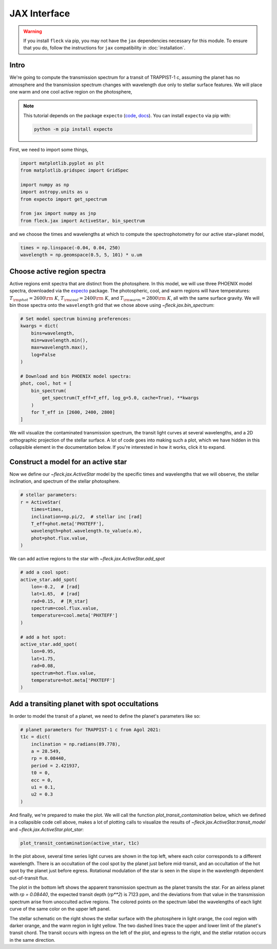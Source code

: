 *************
JAX Interface
*************

.. warning::

    If you install ``fleck`` via pip, you may not have the ``jax``
    dependencies necessary for this module. To ensure that you do,
    follow the instructions for ``jax`` compatibility in :doc:`installation`.


Intro
-----

We're going to compute the transmission spectrum for a transit
of TRAPPIST-1 c, assuming the planet has no atmosphere and
the transmission spectrum changes with wavelength due only to
stellar surface features. We will place one warm and one cool
active region on the photosphere,

.. note::

    This tutorial depends on the package ``expecto``
    (`code <https://github.com/bmorris3/expecto>`_,
    `docs <https://expecto.readthedocs.io/>`_). You can
    install ``expecto`` via pip with:

    .. code-block:: bash

        python -m pip install expecto

First, we need to import some things,

.. code-block:: python

    import matplotlib.pyplot as plt
    from matplotlib.gridspec import GridSpec

    import numpy as np
    import astropy.units as u
    from expecto import get_spectrum

    from jax import numpy as jnp
    from fleck.jax import ActiveStar, bin_spectrum

and we choose the times and wavelengths at which to compute the
spectrophotometry for our active star+planet model,

.. code-block:: python

    times = np.linspace(-0.04, 0.04, 250)
    wavelength = np.geomspace(0.5, 5, 101) * u.um

Choose active region spectra
----------------------------

Active regions emit spectra that are distinct from the photosphere.
In this model, we will use three PHOENIX model spectra, downloaded
via the `expecto <https://expecto.readthedocs.io/en/latest/>`_ package.
The photospheric, cool, and warm regions will have temperatures:
:math:`T_{\rm phot}=2600 {\rm ~K}`,
:math:`T_{\rm cool}=2400 {\rm ~K}`, and
:math:`T_{\rm warm}=2800 {\rm ~K}`, all with the same surface gravity.
We will bin those spectra onto the ``wavelength`` grid that we chose
above using `~fleck.jax.bin_spectrum`:

.. code-block:: python

    # Set model spectrum binning preferences:
    kwargs = dict(
        bins=wavelength,
        min=wavelength.min(),
        max=wavelength.max(),
        log=False
    )

    # Download and bin PHOENIX model spectra:
    phot, cool, hot = [
        bin_spectrum(
            get_spectrum(T_eff=T_eff, log_g=5.0, cache=True), **kwargs
        )
        for T_eff in [2600, 2400, 2800]
    ]


We will visualize the contaminated transmission spectrum, the transit light curves
at several wavelengths, and a 2D orthographic projection of the stellar surface.
A lot of code goes into making such a plot, which we have hidden in this collapsible
element in the documentation below. If you're interested in how it works, click
it to expand.

.. collapse:: Define a (long) plotting function (click to expand)

    .. code-block:: python

        def plot_transit_contamination(
            active_star, planet_params,
            norm_oot_per_wavelength=True,
            norm_stellar_spectrum=True
        ):
            lc, contam, X, Y, spectrum_at_transit = active_star.transit_model(**planet_params)
            fig = plt.figure(figsize=(8, 4), dpi=100)
            gs = GridSpec(2, 2, figure=fig)

            ax = [
                fig.add_subplot(gs[0, 0]),
                fig.add_subplot(gs[1, 0]),
                fig.add_subplot(gs[:, 1:3]),
            ]

            skip = (len(active_star.wavelength) - 1) // 10

            cmap = lambda i: plt.cm.Spectral_r(
                (active_star.wavelength[i] - active_star.wavelength.min()) /
                active_star.wavelength.ptp()
            )

            if norm_stellar_spectrum:
                scale_relative_to_flux_at_wavelength = 1
            else:
                scale_relative_to_flux_at_wavelength = (
                    spectrum_at_transit / spectrum_at_transit.mean()
                )[::skip]

            for i, lc_i in enumerate(
                (lc * scale_relative_to_flux_at_wavelength)[:, ::skip].T
            ):

                if norm_oot_per_wavelength:
                    lc_i /= lc_i.mean()

                ax[0].plot(active_star.times, lc_i, color=cmap(skip * i))


            ax[0].set(
                xlabel='Time [d]',
                ylabel='$\\left(F(t)/\\bar{F}\\right)_{\\lambda}$',
            )

            contaminated_depth = 1e6 * contam

            ax[1].plot(
                active_star.wavelength * 1e6,
                contaminated_depth,
                zorder=-3, lw=2.5, color='silver'
            )
            ax[1].scatter(
                active_star.wavelength[::skip] * 1e6, contaminated_depth[::skip].T,
                c=cmap(skip * np.arange(len(active_star.wavelength) // skip + 1)),
                s=50, edgecolor='k', zorder=4
            )
            ax[1].set(
                xlabel='Wavelength [µm]',
                ylabel='Transit depth [ppm]',
                xscale='log',
                xlim=[
                    1e6 * 0.9 * active_star.wavelength.min(),
                    1e6 * 1.1 * active_star.wavelength.max()
                ],
            )

            active_star.plot_star(
                t0=planet_params['t0'],
                rp=planet_params['rp'],
                a=planet_params['a'],
                ecc=planet_params['ecc'],
                inclination=planet_params['inclination'],
                ax=ax[2]
            )

            for sp in ['right', 'top']:
                for axis in ax:
                    axis.spines[sp].set_visible(False)

            fig.tight_layout()
            plt.show()



.. raw:: html

    <br />

Construct a model for an active star
------------------------------------

Now we define our `~fleck.jax.ActiveStar` model by the specific times and wavelengths
that we will observe, the stellar inclination, and spectrum of the stellar photosphere.

.. code-block:: python

    # stellar parameters:
    r = ActiveStar(
        times=times,
        inclination=np.pi/2,  # stellar inc [rad]
        T_eff=phot.meta['PHXTEFF'],
        wavelength=phot.wavelength.to_value(u.m),
        phot=phot.flux.value,
    )


We can add active regions to the star with `~fleck.jax.ActiveStar.add_spot`

.. code-block:: python

    # add a cool spot:
    active_star.add_spot(
        lon=-0.2,  # [rad]
        lat=1.65,  # [rad]
        rad=0.15,  # [R_star]
        spectrum=cool.flux.value,
        temperature=cool.meta['PHXTEFF']
    )

    # add a hot spot:
    active_star.add_spot(
        lon=0.95,
        lat=1.75,
        rad=0.08,
        spectrum=hot.flux.value,
        temperature=hot.meta['PHXTEFF']
    )

Add a transiting planet with spot occultations
----------------------------------------------

In order to model the transit of a planet, we need to define the
planet's parameters like so:

.. code-block:: python

    # planet parameters for TRAPPIST-1 c from Agol 2021:
    t1c = dict(
        inclination = np.radians(89.778),
        a = 28.549,
        rp = 0.08440,
        period = 2.421937,
        t0 = 0,
        ecc = 0,
        u1 = 0.1,
        u2 = 0.3
    )

And finally, we're prepared to make the plot. We will call the function
`plot_transit_contamination` below, which we defined in a collapsible
code cell above, makes a lot of plotting calls to visualize the results of
`~fleck.jax.ActiveStar.transit_model` and
`~fleck.jax.ActiveStar.plot_star`:

.. code-block:: python

    plot_transit_contamination(active_star, t1c)

.. plot::

    import matplotlib.pyplot as plt
    from matplotlib.gridspec import GridSpec

    import numpy as np
    import astropy.units as u
    from expecto import get_spectrum

    from jax import numpy as jnp
    from fleck.jax import ActiveStar, bin_spectrum


    times = np.linspace(-0.04, 0.04, 250)
    # times = np.linspace(-0.04, 3.3, 250)
    wavelength = np.geomspace(0.5, 5, 101) * u.um

    # Download and bin PHOENIX model spectra to compute contrast:
    kwargs = dict(
        bins=wavelength,
        min=wavelength.min(),
        max=wavelength.max(),
        log=False
    )

    phot, cool, hot = [
        bin_spectrum(
            get_spectrum(T_eff=T_eff, log_g=5.0, cache=True), **kwargs
        )
        for T_eff in [2600, 2400, 2800]
    ]

    def plot_transit_contamination(
        active_star, planet_params,
        norm_oot_per_wavelength=True,
        norm_stellar_spectrum=True
    ):
        lc, contam, X, Y, spectrum_at_transit = active_star.transit_model(**planet_params)
        fig = plt.figure(figsize=(9.5, 5), dpi=150)
        gs = GridSpec(2, 2, figure=fig)

        ax = [
            fig.add_subplot(gs[0, 0]),
            fig.add_subplot(gs[1, 0]),
            fig.add_subplot(gs[:, 1:3]),
        ]

        skip = (len(active_star.wavelength) - 1) // 10

        cmap = lambda i: plt.cm.Spectral_r(
            (active_star.wavelength[i] - active_star.wavelength.min()) /
            active_star.wavelength.ptp()
        )

        if norm_stellar_spectrum:
            scale_relative_to_flux_at_wavelength = 1
        else:
            scale_relative_to_flux_at_wavelength = (
                spectrum_at_transit / spectrum_at_transit.mean()
            )[::skip]

        for i, lc_i in enumerate(
            (lc * scale_relative_to_flux_at_wavelength)[:, ::skip].T
        ):

            if norm_oot_per_wavelength:
                lc_i /= lc_i.mean()

            ax[0].plot(active_star.times, lc_i, color=cmap(skip * i))

        ax[0].set(
            xlabel='Time [d]',
            ylabel='$\\left(F(t)/\\bar{F}\\right)_{\\lambda}$',
        )

        contaminated_depth = 1e6 * contam

        ax[1].plot(
            active_star.wavelength * 1e6,
            contaminated_depth,
            zorder=-3, lw=2.5, color='silver'
        )
        ax[1].scatter(
            active_star.wavelength[::skip] * 1e6, contaminated_depth[::skip].T,
            c=cmap(skip * np.arange(len(active_star.wavelength) // skip + 1)),
            s=50, edgecolor='k', zorder=4
        )
        ax[1].set(
            xlabel='Wavelength [µm]',
            ylabel='Transit depth [ppm]',
            xscale='log',
            xlim=[
                1e6 * 0.9 * active_star.wavelength.min(),
                1e6 * 1.1 * active_star.wavelength.max()
            ],
        )

        active_star.plot_star(
            t0=planet_params['t0'],
            rp=planet_params['rp'],
            a=planet_params['a'],
            ecc=planet_params['ecc'],
            inclination=planet_params['inclination'],
            ax=ax[2]
        )

        for sp in ['right', 'top']:
            for axis in ax:
                axis.spines[sp].set_visible(False)

        fig.tight_layout()
        plt.show()

    # stellar parameters:
    active_star = ActiveStar(
        times=times,
        inclination=np.pi/2,
        T_eff=2600,
        wavelength=phot.wavelength.to_value(u.m),
        phot=phot.flux.value,
    )

    # add a cool spot:
    active_star.add_spot(
        lon=-0.2,  # [rad]
        lat=1.65,  # [rad]
        rad=0.15,  # [R_star]
        spectrum=cool.flux.value,
        temperature=cool.meta['PHXTEFF']
    )

    # add a hot spot:
    active_star.add_spot(
        lon=0.95,
        lat=1.75,
        rad=0.08,
        spectrum=hot.flux.value,
        temperature=hot.meta['PHXTEFF']
    )

    # planet parameters for TRAPPIST-1 c from Agol 2021:
    t1c = dict(
        inclination = np.radians(89.778),
        a = 28.549,
        rp = 0.08440,
        period = 2.421937,
        t0 = 0,
        ecc = 0,
        u1 = 0.1,
        u2 = 0.3
    )

    plot_transit_contamination(active_star, t1c)

In the plot above, several time series light curves are shown in the top left,
where each color corresponds to a different wavelength. There is an occultation of
the cool spot by the planet just before mid-transit, and an occultation of the hot
spot by the planet just before egress. Rotational modulation of the star is seen in
the slope in the wavelength dependent out-of-transit flux.

The plot in the bottom left shows the apparent transmission spectrum as the planet
transits the star. For an airless planet with `rp = 0.08440`, the expected transit
depth (`rp**2`) is 7123 ppm, and the deviations from that value in the transmission
spectrum arise from unocculted active regions. The colored points on the spectrum
label the wavelengths of each light curve of the same color on the upper left panel.

The stellar schematic on the right shows the stellar surface with the photosphere in
light orange, the cool region with darker orange, and the warm region in light yellow.
The two dashed lines trace the upper and lower limit of the planet's transit chord.
The transit occurs with ingress on the left of the plot, and egress to the right, and
the stellar rotation occurs in the same direction.
